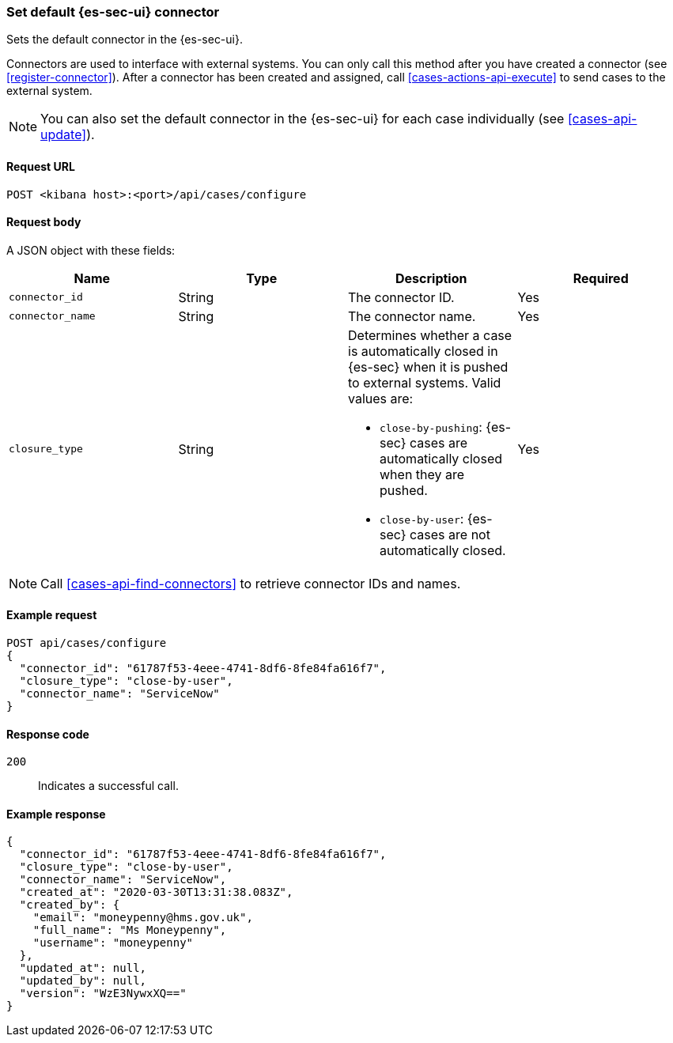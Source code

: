 [[assign-connector]]
=== Set default {es-sec-ui} connector

Sets the default connector in the {es-sec-ui}.

Connectors are used to interface with external systems. You can only call this
method after you have created a connector (see <<register-connector>>). After a
connector has been created and assigned, call <<cases-actions-api-execute>> to
send cases to the external system.

NOTE: You can also set the default connector in the {es-sec-ui} for each case
individually (see <<cases-api-update>>).

==== Request URL

`POST <kibana host>:<port>/api/cases/configure`

==== Request body

A JSON object with these fields:

[width="100%",options="header"]
|==============================================
|Name |Type |Description |Required

|`connector_id` |String |The connector ID. |Yes
|`connector_name` |String |The connector name. |Yes
|`closure_type` |String a|Determines whether a case is automatically closed in
{es-sec} when it is pushed to external systems. Valid values are:

* `close-by-pushing`: {es-sec} cases are automatically closed when they
are pushed.
* `close-by-user`: {es-sec} cases are not automatically closed.

|Yes
|==============================================

NOTE: Call <<cases-api-find-connectors>> to retrieve connector IDs and names.

==== Example request

[source,sh]
--------------------------------------------------
POST api/cases/configure
{
  "connector_id": "61787f53-4eee-4741-8df6-8fe84fa616f7",
  "closure_type": "close-by-user",
  "connector_name": "ServiceNow"
}
--------------------------------------------------

==== Response code

`200`:: 
   Indicates a successful call.
   
==== Example response

[source,json]
--------------------------------------------------
{
  "connector_id": "61787f53-4eee-4741-8df6-8fe84fa616f7",
  "closure_type": "close-by-user",
  "connector_name": "ServiceNow",
  "created_at": "2020-03-30T13:31:38.083Z",
  "created_by": {
    "email": "moneypenny@hms.gov.uk",
    "full_name": "Ms Moneypenny",
    "username": "moneypenny"
  },
  "updated_at": null,
  "updated_by": null,
  "version": "WzE3NywxXQ=="
}
--------------------------------------------------
